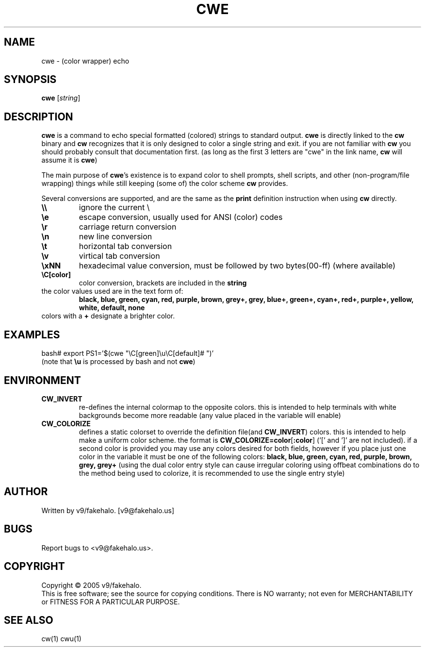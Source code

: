 .\" color wrapper echo manual page.
.TH "CWE" "1" "February 2005" "v9/fakehalo" "Text Manipulation"
.SH "NAME"
cwe \- (color wrapper) echo
.SH "SYNOPSIS"
.B cwe
[\fIstring\fR]
.SH "DESCRIPTION"
.PP 
\fBcwe\fR is a command to echo special formatted (colored) strings to standard output.  \fBcwe\fR is directly linked to the \fBcw\fR binary and \fBcw\fR recognizes that it is only designed to color a single string and exit.  if you are not familiar with \fBcw\fR you should probably consult that documentation first. (as long as the first 3 letters are "cwe" in the link name, \fBcw\fR will assume it is \fBcwe\fR)

The main purpose of \fBcwe\fR's existence is to expand color to shell prompts, shell scripts, and other (non\-program/file wrapping) things while still keeping (some of) the color scheme \fBcw\fR provides.

Several conversions are supported, and are the same as the \fBprint\fR definition instruction when using \fBcw\fR directly.

.TP 
\fB\\\\\fR
ignore the current \\
.TP 
\fB\\e\fR
escape conversion, usually used for ANSI (color) codes
.TP 
\fB\\r\fR
carriage return conversion
.TP 
\fB\\n\fR
new line conversion
.TP 
\fB\\t\fR
horizontal tab conversion
.TP 
\fB\\v\fR
virtical tab conversion
.TP 
\fB\\xNN\fR
hexadecimal value conversion, must be followed by two bytes(00\-ff) (where available)
.TP 
\fB\\C[color]\fR
color conversion, brackets are included in the \fBstring\fR
.TP 
the color values used are in the text form of:
\fBblack, blue, green, cyan, red, purple, brown, grey+, grey, blue+, green+, cyan+, red+, purple+, yellow, white, default, none\fR
.TP 
colors with a \fB+\fR designate a brighter color.
.SH "EXAMPLES"
bash# export PS1='$(cwe "\\C[green]\\u\\C[default]# ")'
.br 
(note that \fB\\u\fR is processed by bash and not \fBcwe\fR)
.SH "ENVIRONMENT"
.PP 
.TP 
\fBCW_INVERT\fR
re\-defines the internal colormap to the opposite colors.  this is intended to help terminals with white backgrounds become more readable (any value placed in the variable will enable)
.TP 
\fBCW_COLORIZE\fR
defines a static colorset to override the definition file(and \fBCW_INVERT\fR) colors.  this is intended to help make a uniform color scheme.  the format is \fBCW_COLORIZE=color\fR[\fB:color\fR] ('[' and ']' are not included).  if a second color is provided you may use any colors desired for both fields, however if you place just one color in the variable it must be one of the following colors: \fBblack, blue, green, cyan, red, purple, brown, grey, grey+\fR (using the dual color entry style can cause irregular coloring using offbeat combinations do to the method being used to colorize, it is recommended to use the single entry style)
.SH "AUTHOR"
Written by v9/fakehalo. [v9@fakehalo.us]
.SH "BUGS"
Report bugs to <v9@fakehalo.us>.
.SH "COPYRIGHT"
Copyright \(co 2005 v9/fakehalo.
.br 
This is free software; see the source for copying conditions.  There is NO
warranty; not even for MERCHANTABILITY or FITNESS FOR A PARTICULAR PURPOSE.
.SH "SEE ALSO"
cw(1) cwu(1)
